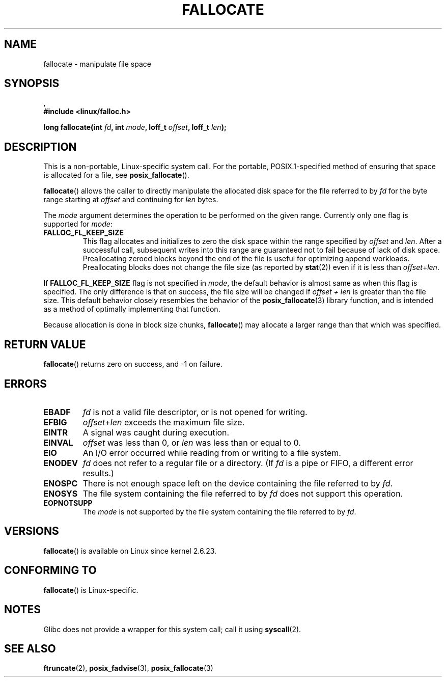 .\" Copyright (c) 2007 Silicon Graphics, Inc. All Rights Reserved
.\" Written by Dave Chinner <dgc@sgi.com>
.\" May be distributed as per GNU General Public License version 2.
.\"
.TH FALLOCATE 2 2008-10-06 "Linux" "Linux Programmer's Manual"
.SH NAME
fallocate \- manipulate file space
.SH SYNOPSIS
.nf
.\" FIXME . eventually this #include will probably be something
.\" different when support is added in glibc.
.\" According to http://sourceware.org/bugzilla/show_bug.cgi?id=7083
,\" Ulrich Drepper added support for fallocate() and fallocate64()
.\" on 2 Mar 2009.
.B #include <linux/falloc.h>

.BI "long fallocate(int " fd ", int " mode ", loff_t " offset \
", loff_t " len ");
.fi
.\" FIXME . check later what feature text macros are required in glibc
.SH DESCRIPTION
This is a non-portable, Linux-specific system call.
For the portable, POSIX.1-specified method of ensuring that space
is allocated for a file, see
.BR posix_fallocate ().

.BR fallocate ()
allows the caller to directly manipulate the allocated disk space
for the file referred to by
.I fd
for the byte range starting at
.I offset
and continuing for
.I len
bytes.

The
.I mode
argument determines the operation to be performed on the given range.
Currently only one flag is supported for
.IR mode :
.TP
.B FALLOC_FL_KEEP_SIZE
This flag allocates and initializes to zero the disk space
within the range specified by
.I offset
and
.IR len .
After a successful call, subsequent writes into this range
are guaranteed not to fail because of lack of disk space.
Preallocating zeroed blocks beyond the end of the file
is useful for optimizing append workloads.
Preallocating blocks does not change
the file size (as reported by
.BR stat (2))
even if it is less than
.IR offset + len .
.\"
.\" Note from Amit Arora:
.\" There were few more flags which were discussed, but none of
.\" them have been finalized upon. Here are these flags:
.\" FA_FL_DEALLOC, FA_FL_DEL_DATA, FA_FL_ERR_FREE, FA_FL_NO_MTIME,
.\" FA_FL_NO_CTIME
.\" All of the above flags were debated upon and we can not say
.\" if any/which one of these flags will make it to the later kernels.
.PP
If
.B FALLOC_FL_KEEP_SIZE
flag is not specified in
.IR mode ,
the default behavior is almost same as when this flag is specified.
The only difference is that on success,
the file size will be changed if
.I "offset + len"
is greater than the file size.
This default behavior closely resembles the behavior of the
.BR posix_fallocate (3)
library function,
and is intended as a method of optimally implementing that function.
.PP
Because allocation is done in block size chunks,
.BR fallocate ()
may allocate a larger range than that which was specified.
.SH RETURN VALUE
.BR fallocate ()
returns zero on success, and -1 on failure.
.SH ERRORS
.TP
.B EBADF
.I fd
is not a valid file descriptor, or is not opened for writing.
.TP
.B EFBIG
.IR offset + len
exceeds the maximum file size.
.TP
.B EINTR
A signal was caught during execution.
.TP
.B EINVAL
.I offset
was less than 0, or
.I len
was less than or equal to 0.
.TP
.B EIO
An I/O error occurred while reading from or writing to a file system.
.TP
.B ENODEV
.I fd
does not refer to a regular file or a directory.
(If
.I fd
is a pipe or FIFO, a different error results.)
.TP
.B ENOSPC
There is not enough space left on the device containing the file
referred to by
.IR fd .
.TP
.B ENOSYS
The file system containing the file referred to by
.I fd
does not support this operation.
.TP
.B EOPNOTSUPP
The
.I mode
is not supported by the file system containing the file referred to by
.IR fd .
.SH VERSIONS
.BR fallocate ()
is available on Linux since kernel 2.6.23.
.SH CONFORMING TO
.BR fallocate ()
is Linux-specific.
.SH NOTES
Glibc does not provide a wrapper for this system call; call it using
.BR syscall (2).
.SH SEE ALSO
.BR ftruncate (2),
.BR posix_fadvise (3),
.BR posix_fallocate (3)
